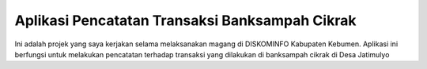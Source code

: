 ###################
Aplikasi Pencatatan Transaksi Banksampah Cikrak
###################

Ini adalah projek yang saya kerjakan selama melaksanakan magang di DISKOMINFO Kabupaten Kebumen. Aplikasi ini
berfungsi untuk melakukan pencatatan terhadap transaksi yang dilakukan di banksampah cikrak di Desa Jatimulyo

